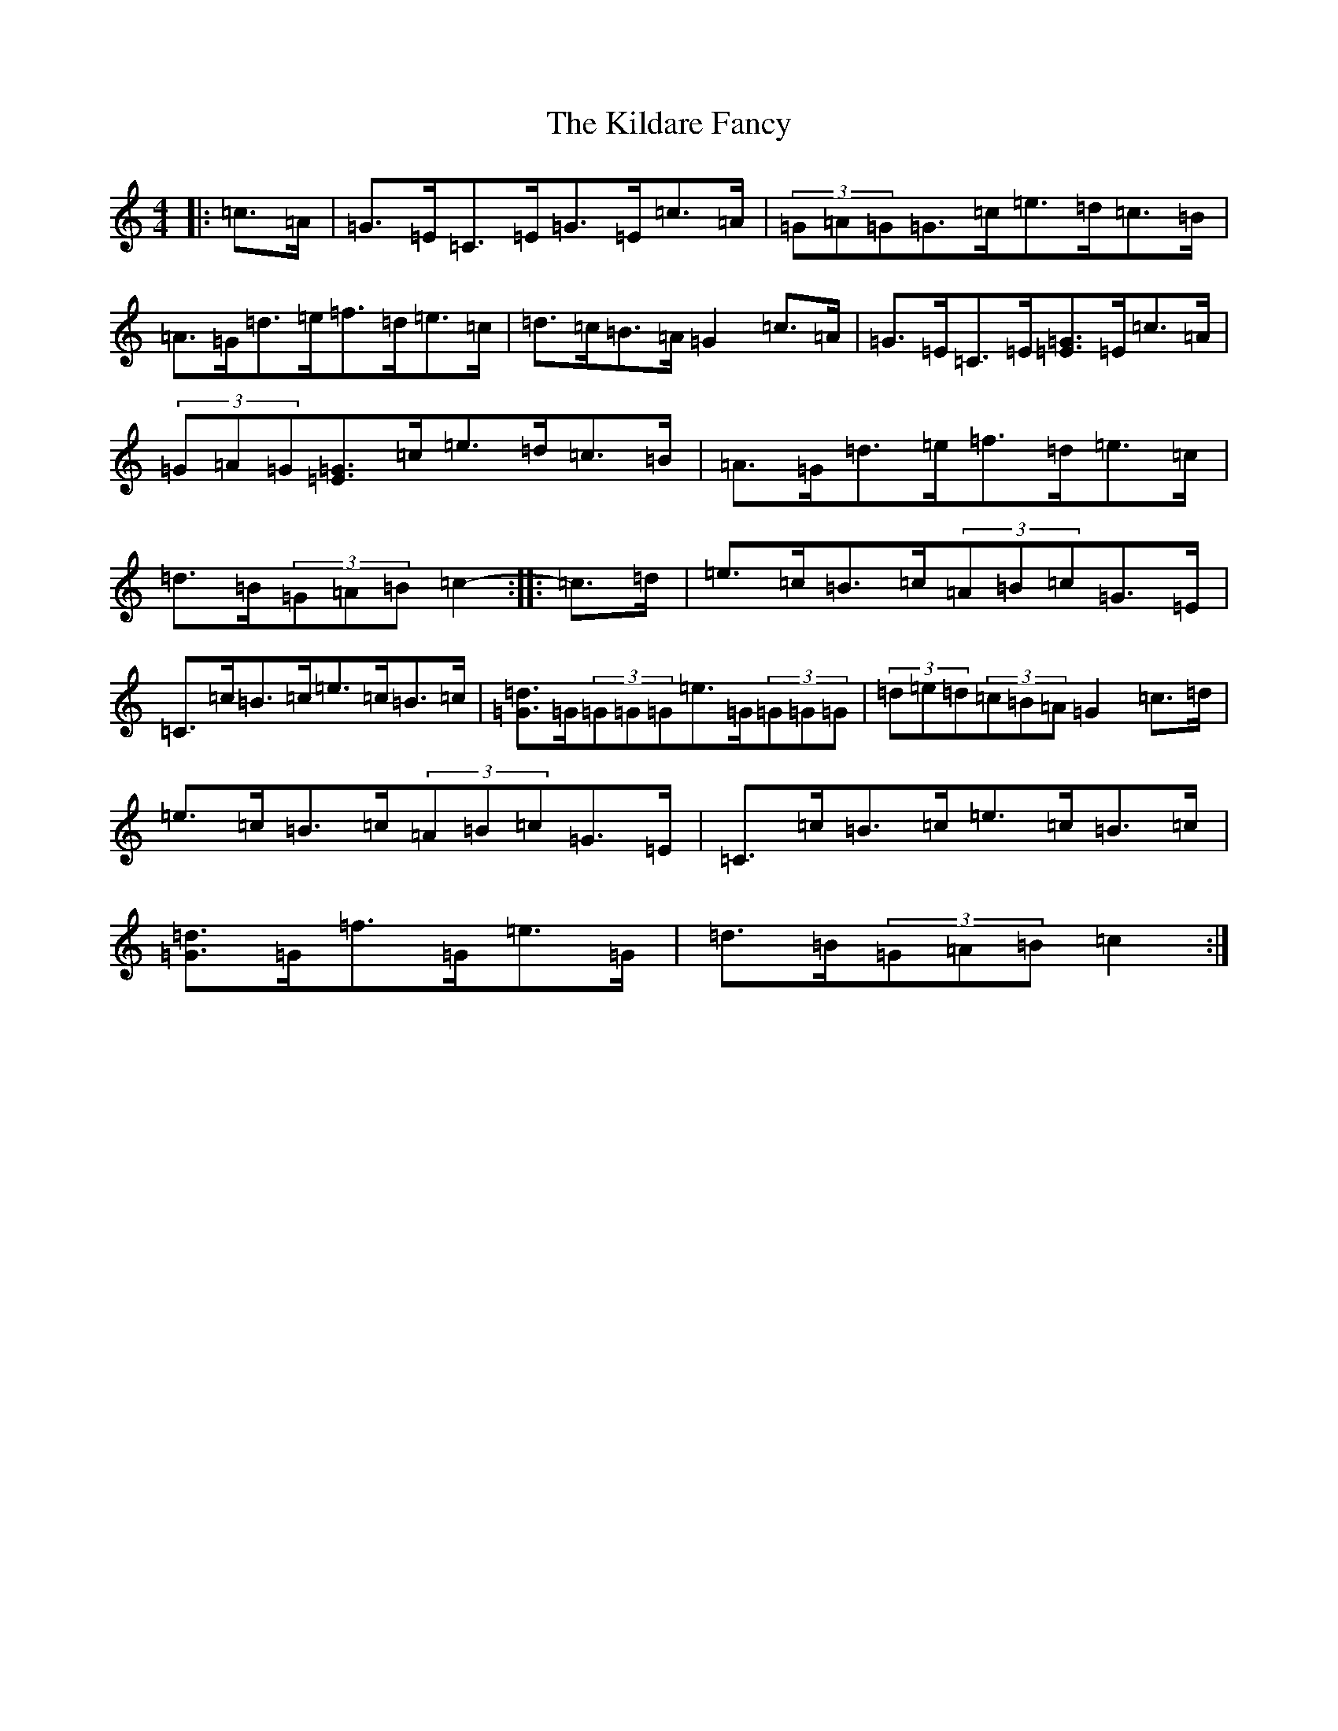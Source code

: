 X: 11387
T: Kildare Fancy, The
S: https://thesession.org/tunes/2435#setting23396
R: hornpipe
M:4/4
L:1/8
K: C Major
|:=c>=A|=G>=E=C>=E=G>=E=c>=A|(3=G=A=G=G>=c=e>=d=c>=B|=A>=G=d>=e=f>=d=e>=c|=d>=c=B>=A=G2=c>=A|=G>=E=C>=E[=E3/2=G3/2]=E/2=c>=A|(3=G=A=G[=E3/2=G3/2]=c/2=e>=d=c>=B|=A>=G=d>=e=f>=d=e>=c|=d>=B(3=G=A=B=c2-:||:=c>=d|=e>=c=B>=c(3=A=B=c=G>=E|=C>=c=B>=c=e>=c=B>=c|[=G3/2=d3/2]=G/2(3=G=G=G=e>=G(3=G=G=G|(3=d=e=d(3=c=B=A=G2=c>=d|=e>=c=B>=c(3=A=B=c=G>=E|=C>=c=B>=c=e>=c=B>=c|[=G3/2=d3/2]=G/2=f>=G=e>=G|=d>=B(3=G=A=B=c2:|